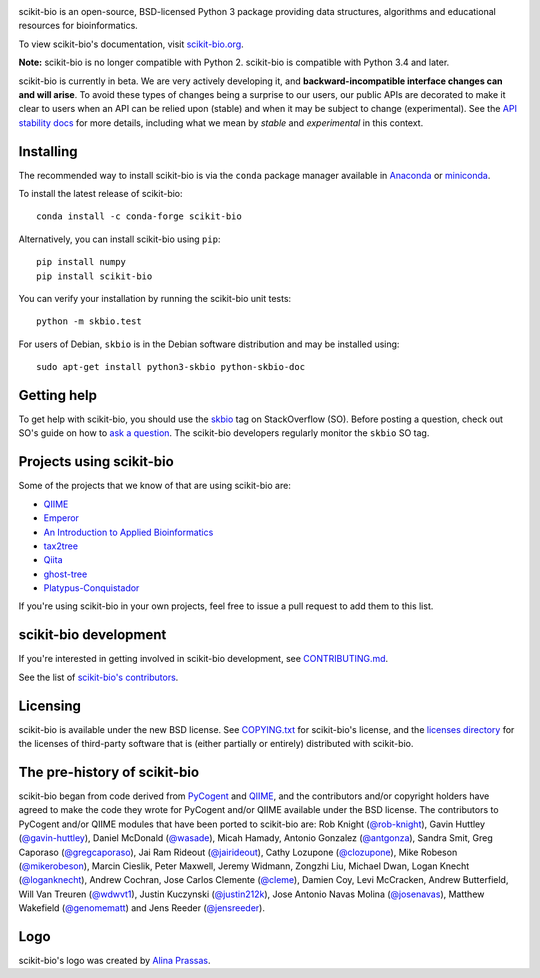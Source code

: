 
.. image:: http://scikit-bio.org/assets/logo.svg
   :target: http://scikit-bio.org
   :alt: scikit-bio logo

|Build Status| |Coverage Status| |ASV Benchmarks| |Gitter Badge| |Depsy Badge| |Anaconda Cloud Build| |Anaconda Cloud| |License| |Downloads| |Install|

scikit-bio is an open-source, BSD-licensed Python 3 package providing data structures, algorithms and educational resources for bioinformatics.

To view scikit-bio's documentation, visit `scikit-bio.org
<http://scikit-bio.org>`__.

**Note:** scikit-bio is no longer compatible with Python 2. scikit-bio is compatible with Python 3.4 and later.

scikit-bio is currently in beta. We are very actively developing it, and **backward-incompatible interface changes can and will arise**. To avoid these types of changes being a surprise to our users, our public APIs are decorated to make it clear to users when an API can be relied upon (stable) and when it may be subject to change (experimental). See the `API stability docs <https://github.com/biocore/scikit-bio/blob/master/doc/source/user/api_stability.rst>`_ for more details, including what we mean by *stable* and *experimental* in this context.

Installing
----------

The recommended way to install scikit-bio is via the ``conda`` package manager available in `Anaconda <http://continuum.io/downloads>`_ or `miniconda <http://conda.pydata.org/miniconda.html>`_.

To install the latest release of scikit-bio::

    conda install -c conda-forge scikit-bio

Alternatively, you can install scikit-bio using ``pip``::

    pip install numpy
    pip install scikit-bio

You can verify your installation by running the scikit-bio unit tests::

    python -m skbio.test

For users of Debian, ``skbio`` is in the Debian software distribution and may
be installed using::

    sudo apt-get install python3-skbio python-skbio-doc


Getting help
------------

To get help with scikit-bio, you should use the `skbio <http://stackoverflow.com/questions/tagged/skbio>`_ tag on StackOverflow (SO). Before posting a question, check out SO's guide on how to `ask a question <http://stackoverflow.com/questions/how-to-ask>`_. The scikit-bio developers regularly monitor the ``skbio`` SO tag.

Projects using scikit-bio
-------------------------

Some of the projects that we know of that are using scikit-bio are:

- `QIIME <http://qiime.org/>`__
- `Emperor <http://biocore.github.io/emperor/>`__
- `An Introduction to Applied
  Bioinformatics <http://readIAB.org>`__
- `tax2tree <https://github.com/biocore/tax2tree>`__
- `Qiita <http://qiita.microbio.me>`__
- `ghost-tree <https://github.com/JTFouquier/ghost-tree>`__
- `Platypus-Conquistador <https://github.com/biocore/Platypus-Conquistador>`__

If you're using scikit-bio in your own projects, feel free to issue a pull request to add them to this list.

scikit-bio development
----------------------

If you're interested in getting involved in scikit-bio development, see `CONTRIBUTING.md <https://github.com/biocore/scikit-bio/blob/master/CONTRIBUTING.md>`__.

See the list of `scikit-bio's contributors
<https://github.com/biocore/scikit-bio/graphs/contributors>`__.

Licensing
---------

scikit-bio is available under the new BSD license. See
`COPYING.txt <https://github.com/biocore/scikit-bio/blob/master/COPYING.txt>`__ for scikit-bio's license, and the
`licenses directory <https://github.com/biocore/scikit-bio/tree/master/licenses>`_ for the licenses of third-party software that is
(either partially or entirely) distributed with scikit-bio.

The pre-history of scikit-bio
-----------------------------

scikit-bio began from code derived from `PyCogent
<http://www.pycogent.org>`__ and `QIIME <http://www.qiime.org>`__, and
the contributors and/or copyright holders have agreed to make the code
they wrote for PyCogent and/or QIIME available under the BSD
license. The contributors to PyCogent and/or QIIME modules that have
been ported to scikit-bio are: Rob Knight (`@rob-knight
<https://github.com/rob-knight>`__), Gavin Huttley (`@gavin-huttley
<https://github.com/gavin-huttley>`__), Daniel McDonald (`@wasade
<https://github.com/wasade>`__), Micah Hamady, Antonio Gonzalez
(`@antgonza <https://github.com/antgonza>`__), Sandra Smit, Greg
Caporaso (`@gregcaporaso <https://github.com/gregcaporaso>`__), Jai
Ram Rideout (`@jairideout <https://github.com/jairideout>`__),
Cathy Lozupone (`@clozupone <https://github.com/clozupone>`__), Mike Robeson
(`@mikerobeson <https://github.com/mikerobeson>`__), Marcin Cieslik,
Peter Maxwell, Jeremy Widmann, Zongzhi Liu, Michael Dwan, Logan Knecht
(`@loganknecht <https://github.com/loganknecht>`__), Andrew Cochran,
Jose Carlos Clemente (`@cleme <https://github.com/cleme>`__), Damien
Coy, Levi McCracken, Andrew Butterfield, Will Van Treuren (`@wdwvt1
<https://github.com/wdwvt1>`__), Justin Kuczynski (`@justin212k
<https://github.com/justin212k>`__), Jose Antonio Navas Molina
(`@josenavas <https://github.com/josenavas>`__), Matthew Wakefield
(`@genomematt <https://github.com/genomematt>`__) and Jens Reeder
(`@jensreeder <https://github.com/jensreeder>`__).

Logo
----

scikit-bio's logo was created by `Alina Prassas <http://cargocollective.com/alinaprassas>`_.

.. |Build Status| image:: https://travis-ci.org/biocore/scikit-bio.svg?branch=master
   :target: https://travis-ci.org/biocore/scikit-bio
.. |Coverage Status| image:: https://coveralls.io/repos/biocore/scikit-bio/badge.png
   :target: https://coveralls.io/r/biocore/scikit-bio
.. |ASV Benchmarks| image:: http://img.shields.io/badge/benchmarked%20by-asv-green.svg?style=flat
   :target: https://s3-us-west-2.amazonaws.com/scikit-bio.org/benchmarks/master/index.html
.. |Gitter Badge| image:: https://badges.gitter.im/Join%20Chat.svg
   :alt: Join the chat at https://gitter.im/biocore/scikit-bio
   :target: https://gitter.im/biocore/scikit-bio?utm_source=badge&utm_medium=badge&utm_campaign=pr-badge&utm_content=badge
.. |Depsy Badge| image:: http://depsy.org/api/package/pypi/scikit-bio/badge.svg
   :target: http://depsy.org/package/python/scikit-bio
.. |Anaconda Cloud Build| image:: https://anaconda.org/conda-forge/scikit-bio/badges/build.svg
   :target: https://anaconda.org/biocore/scikit-bio/builds
.. |Anaconda Cloud| image:: https://anaconda.org/conda-forge/scikit-bio/badges/version.svg
   :target: https://anaconda.org/conda-forge/scikit-bio
.. |License| image:: https://anaconda.org/conda-forge/scikit-bio/badges/license.svg
   :target: https://anaconda.org/conda-forge/scikit-bio
.. |Downloads| image:: https://anaconda.org/conda-forge/scikit-bio/badges/downloads.svg
   :target: https://anaconda.org/conda-forge/scikit-bio
.. |Install| image:: https://anaconda.org/conda-forge/scikit-bio/badges/installer/conda.svg
   :target: https://conda.anaconda.org/conda-forge
